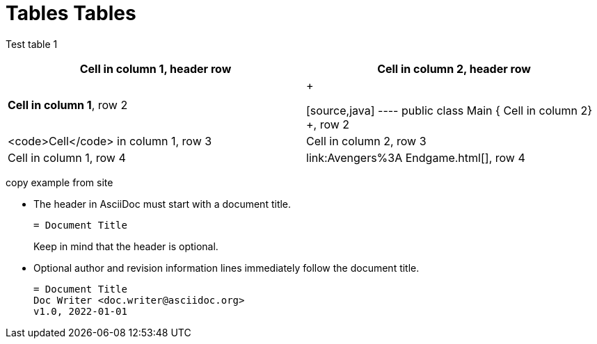 = Tables Tables


Test table 1 

[cols="1,1"]
|===
|*Cell in column 1*, header row |Cell in column 2, header row

|**Cell in column 1**, row 2
|+

[source,java]
----
public class Main {
    Cell in column 2}
+, row 2

|<code>Cell</code> in column 1, row 3
|Cell in column 2, row 3

|Cell in column 1, row 4
|link:Avengers%3A Endgame.html[], row 4
|===


copy example from site

* The header in AsciiDoc must start with a document title.
+
----
= Document Title
----
+
Keep in mind that the header is optional.

* Optional author and revision information lines immediately follow the document title.
+
----
= Document Title
Doc Writer <doc.writer@asciidoc.org>
v1.0, 2022-01-01
----